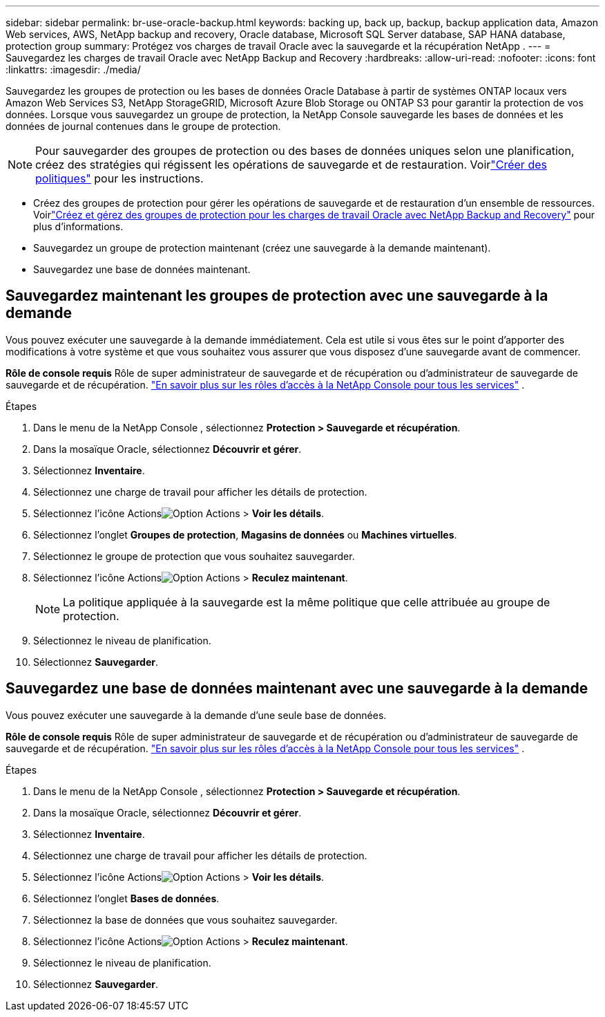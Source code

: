 ---
sidebar: sidebar 
permalink: br-use-oracle-backup.html 
keywords: backing up, back up, backup, backup application data, Amazon Web services, AWS, NetApp backup and recovery, Oracle database, Microsoft SQL Server database, SAP HANA database, protection group 
summary: Protégez vos charges de travail Oracle avec la sauvegarde et la récupération NetApp . 
---
= Sauvegardez les charges de travail Oracle avec NetApp Backup and Recovery
:hardbreaks:
:allow-uri-read: 
:nofooter: 
:icons: font
:linkattrs: 
:imagesdir: ./media/


[role="lead"]
Sauvegardez les groupes de protection ou les bases de données Oracle Database à partir de systèmes ONTAP locaux vers Amazon Web Services S3, NetApp StorageGRID, Microsoft Azure Blob Storage ou ONTAP S3 pour garantir la protection de vos données.  Lorsque vous sauvegardez un groupe de protection, la NetApp Console sauvegarde les bases de données et les données de journal contenues dans le groupe de protection.


NOTE: Pour sauvegarder des groupes de protection ou des bases de données uniques selon une planification, créez des stratégies qui régissent les opérations de sauvegarde et de restauration.  Voirlink:br-use-policies-create.html["Créer des politiques"] pour les instructions.

* Créez des groupes de protection pour gérer les opérations de sauvegarde et de restauration d’un ensemble de ressources. Voirlink:br-use-kvm-protection-groups.html["Créez et gérez des groupes de protection pour les charges de travail Oracle avec NetApp Backup and Recovery"] pour plus d'informations.
* Sauvegardez un groupe de protection maintenant (créez une sauvegarde à la demande maintenant).
* Sauvegardez une base de données maintenant.




== Sauvegardez maintenant les groupes de protection avec une sauvegarde à la demande

Vous pouvez exécuter une sauvegarde à la demande immédiatement.  Cela est utile si vous êtes sur le point d'apporter des modifications à votre système et que vous souhaitez vous assurer que vous disposez d'une sauvegarde avant de commencer.

*Rôle de console requis* Rôle de super administrateur de sauvegarde et de récupération ou d'administrateur de sauvegarde de sauvegarde et de récupération. https://docs.netapp.com/us-en/console-setup-admin/reference-iam-predefined-roles.html["En savoir plus sur les rôles d'accès à la NetApp Console pour tous les services"^] .

.Étapes
. Dans le menu de la NetApp Console , sélectionnez *Protection > Sauvegarde et récupération*.
. Dans la mosaïque Oracle, sélectionnez *Découvrir et gérer*.
. Sélectionnez *Inventaire*.
. Sélectionnez une charge de travail pour afficher les détails de protection.
. Sélectionnez l'icône Actionsimage:../media/icon-action.png["Option Actions"] > *Voir les détails*.
. Sélectionnez l'onglet *Groupes de protection*, *Magasins de données* ou *Machines virtuelles*.
. Sélectionnez le groupe de protection que vous souhaitez sauvegarder.
. Sélectionnez l'icône Actionsimage:../media/icon-action.png["Option Actions"] > *Reculez maintenant*.
+

NOTE: La politique appliquée à la sauvegarde est la même politique que celle attribuée au groupe de protection.

. Sélectionnez le niveau de planification.
. Sélectionnez *Sauvegarder*.




== Sauvegardez une base de données maintenant avec une sauvegarde à la demande

Vous pouvez exécuter une sauvegarde à la demande d’une seule base de données.

*Rôle de console requis* Rôle de super administrateur de sauvegarde et de récupération ou d'administrateur de sauvegarde de sauvegarde et de récupération. https://docs.netapp.com/us-en/console-setup-admin/reference-iam-predefined-roles.html["En savoir plus sur les rôles d'accès à la NetApp Console pour tous les services"^] .

.Étapes
. Dans le menu de la NetApp Console , sélectionnez *Protection > Sauvegarde et récupération*.
. Dans la mosaïque Oracle, sélectionnez *Découvrir et gérer*.
. Sélectionnez *Inventaire*.
. Sélectionnez une charge de travail pour afficher les détails de protection.
. Sélectionnez l'icône Actionsimage:../media/icon-action.png["Option Actions"] > *Voir les détails*.
. Sélectionnez l'onglet *Bases de données*.
. Sélectionnez la base de données que vous souhaitez sauvegarder.
. Sélectionnez l'icône Actionsimage:../media/icon-action.png["Option Actions"] > *Reculez maintenant*.
. Sélectionnez le niveau de planification.
. Sélectionnez *Sauvegarder*.

